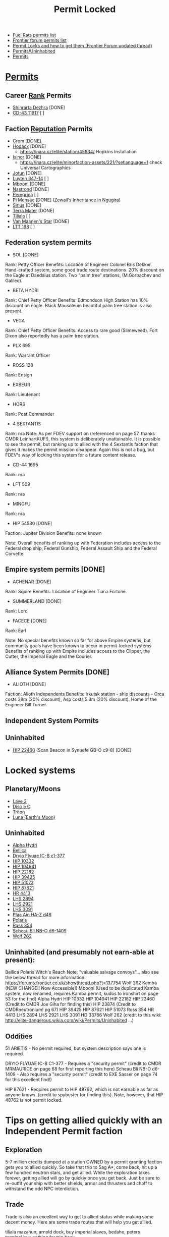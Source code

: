 :PROPERTIES:
:ID:       b2b2d9ee-9c33-4a0b-b3ce-82cfa362577e
:END:
#+title: Permit Locked
- [[https://confluence.fuelrats.com/display/public/FRKB/Permit-systems][Fuel Rats permits list]]
- [[https://forums.frontier.co.uk/threads/updated-permit-list.122593/][Frontier forum permits list]]
- [[https://forums.frontier.co.uk/threads/permit-locks-and-how-to-get-them.604384/][Permit Locks and how to get them (Frontier Forum updated thread)]]
- [[https://elite-dangerous.fandom.com/wiki/Permits/Uninhabited][Permits/Uninhabited]]
- [[https://elite-dangerous.fandom.com/wiki/Permits][Permits]]

* [[id:55d5b2cc-aa04-47b1-b144-ffa4e8f43b5d][Permits]]
** Career [[id:21a2607d-50f3-4fc0-ab07-502dc847c168][Rank]] Permits
 - [[id:c6b67ab9-66c5-4636-a978-2ca3a9ab012c][Shinrarta Dezhra]]   [DONE]
 - [[id:4f15243b-1b75-47be-8504-e79947d89fd6][CD-43 11917]]        [    ]
** Faction [[id:88ce09ab-8d64-40bd-a1d8-2d18da381f7c][Reputation]] Permits
 - [[id:3418cf80-0ced-491f-a1f6-c31a08c0a80b][Crom]]               [DONE]
 - [[id:72ccd36e-5d65-43e9-873b-80558735d911][Hodack]]             [DONE]
   - https://inara.cz/elite/station/45934/ Hopkins Installation
 - [[id:c904fbfa-0462-46ca-ba62-47c827a7331f][Isinor]]             [DONE]
   - https://inara.cz/elite/minorfaction-assets/221/?setlanguage=1 check Universal Cartographics
 - [[id:addd8c74-2425-4d26-a1d5-9cb11ce6b0ba][Jotun]]              [DONE]
 - [[id:0bd08f19-0e96-4cdf-9819-8237f11bbb5d][Luyten 347-14]]      [    ]
 - [[id:a5427e6e-e2f5-4c09-b595-97bbc14894ee][Mbooni]]             [DONE]
 - [[id:f99cc815-f736-48e1-863d-7e50b14b7273][Nastrond]]           [DONE]
 - [[id:3ea0a57b-8e74-4642-bb38-5152ddba646d][Peregrina]]          [    ]
 - [[id:05001997-689c-4688-94cd-f1184176e74b][Pi Mensae]]          [DONE] ([[https://inara.cz/elite/station/267537/][Zewail's Inheritance in Ngugira]])
 - [[id:83f24d98-a30b-4917-8352-a2d0b4f8ee65][Sirius]]             [DONE]
 - [[id:d6a6dbed-c45d-4c9f-b41a-799e69dd1bbe][Terra Mater]]        [DONE]
 - [[id:35ef7825-95ca-418d-9cc2-9e7934b351c9][Tiliala]]            [    ]
 - [[id:806633ff-ba33-44a0-af5e-63b52e3efaff][Van Maanen's Star]]  [DONE]
 - [[id:843517ac-e27b-46a3-84ff-700f94a0ba67][LTT 198]]            [    ]
** Federation system permits
 - SOL [DONE]
Rank: Petty Officer
Benefits: Location of Engineer Colonel Bris Dekker. Hand-crafted system, some good trade route destinations. 20% discount on the Eagle at Daedalus station. Two "palm tree" stations, (M.Gorbachev and Galileo).

 - BETA HYDRI
Rank: Chief Petty Officer
Benefits: Edmondson High Station has 10% discount on eagle. Black Mausoleum beautiful palm tree station is also present.

 - VEGA
Rank: Chief Petty Officer
Benefits: Access to rare good (Slimeweed). Fort Dixon also reportedly has a palm tree station.

 - PLX 695
Rank: Warrant Officer

 - ROSS 128
Rank: Ensign

 - EXBEUR
Rank: Lieutenant

 - HORS
Rank: Post Commander

 - 4 SEXTANTIS
Rank: n/a
Note: As per FDEV support on (referenced on page 57, thanks CMDR
LeinhartKUF!), this system is deliberately unattainable. It is
possible to see the permit, but ranking up to allied with the 4
Sextantis faction that gives it makes the permit mission
disappear. Again this is not a bug, but FDEV's way of locking this
system for a future content release.

 - CD-44 1695
Rank: n/a

 - LFT 509
Rank: n/a

 - MINGFU
Rank: n/a

 - HIP 54530 [DONE]
Faction: Jupiter Division
Benefits: none known

Note: Overall benefits of ranking up with Federation includes access
to the Federal drop ship, Federal Gunship, Federal Assault Ship and
the Federal Corvette.

** Empire system permits [DONE]
 - ACHENAR    [DONE]
Rank: Squire
Benefits: Location of Engineer Tiana Fortune.

 - SUMMERLAND [DONE]
Rank: Lord

 - FACECE     [DONE]
Rank: Earl

Note: No special benefits known so far for above Empire systems, but
community goals have been known to occur in permit-locked
systems. Benefits of ranking up with Empire includes access to the
Clipper, the Cutter, the Imperial Eagle and the Courier.
** Alliance System Permits [DONE]
 - ALIOTH [DONE]
Faction: Alioth Independents
Benefits: Irkutsk station - ship discounts - Orca costs 38m (20%
discount), Asp costs 5.3m (20% discount). Home of the Engineer Bill
Turner.

** Independent System Permits
** Uninhabited
- [[id:55088d83-4221-44fa-a9d5-6ebb0866c722][HIP 22460]] (Scan Beacon in Synuefe GB-O c9-8)  [DONE]
* Locked systems
** Planetary/Moons
- [[id:78464c79-8231-4dd3-9413-b53f902a560a][Lave 2]]
- [[id:03ab879c-040d-4d3c-961d-c5d256e6b270][Diso 5 C]]
- [[id:f1f170ce-ee66-4fa2-92ab-5a07f0fd93c5][Triton]]
- [[id:05327959-8b2a-4b6a-951d-9b10dfe9ddfc][Luna (Earth's Moon)]]
** Uninhabited
  - [[id:0949776d-7611-4736-8520-ab8919804e2b][Alpha Hydri]]
  - [[id:f2d135ff-4663-4a0f-b546-5b5a52f611de][Bellica]]
  - [[id:420aa3ba-95b1-4953-9f59-3e5ed630d0ee][Dryio Flyuae IC-B c1-377]]
  - [[id:0248cd9f-f21f-45df-8ede-0a751659af71][HIP 10332]]
  - [[id:ab0bac2a-a7bc-4aad-9582-fde681a2ab3b][HIP 104941]]
  - [[id:df2c64db-558d-4510-a576-9174f3eb7e55][HIP 22182]]
  - [[id:f3546609-82e9-4787-99fc-3046be66f273][HIP 39425]]
  - [[id:f1b66d64-5693-4874-809e-f110a2ac4b13][HIP 51073]]
  - [[id:64e3ad83-30b5-41fc-bde5-8eb63c38ab83][HIP 87621]]
  - [[id:8482a81b-bc45-4f54-9d89-fbc761892bca][HR 4413]]
  - [[id:a976ec6d-e83a-46c9-8e9d-e762230509fc][LHS 2894]]
  - [[id:18f96d03-5d51-4701-87d4-fa2915d0b2c9][LHS 2921]]
  - [[id:9d76d041-64c5-4edb-9fe4-5f91ad70fbcf][LHS 3091]]
  - [[id:8cb34246-bcaf-4669-8964-d43f54401c38][Plaa Ain HA-Z d46]]
  - [[id:2993de41-e459-49b9-a62c-c22f9ddf8d9b][Polaris]]
  - [[id:76663291-c0ec-4dbd-8255-97cf1334b1f9][Ross 354]]
  - [[id:f83f3cfc-8367-405b-b2fb-6b6b5571899c][Scheau Bli NB-O d6-1409]]
  - [[id:5ee8ebfe-79fe-413b-96fc-45636d3823ba][Wolf 262]]

** Uninhabited (and presumably not earn-able at present):

Bellica
Polaris
Witch's Reach
Note: "valuable salvage convoys"... also see the below thread for more information:
https://forums.frontier.co.uk/showthread.php?t=137754
Wolf 262
Kamba (NEW CHANGE!! Now Accessible!)
Mbooni (Used to be duplicated Kamba system, now renamed, requires Kamba permit, kudos to ironshirt on page 53 for the find)
Alpha Hydri
HIP 10332
HIP 104941
HIP 22182
HIP 22460 (Credit to CMDR Joe Giha for finding this)
HIP 23874 (Credit to CMDRneutronium! pg 67)
HIP 39425
HIP 87621
HIP 51073
Ross 354
HR 4413
LHS 2894
LHS 2921
LHS 3091
HD 33766
Wolf 262 (credit to this wiki: http://elite-dangerous.wikia.com/wiki/Permits/Uninhabited ...)

** Oddities

51 ARIETIS - No permit required, but system description says one is required.

DRYIO FLYUAE IC-B C1-377 - Requires a "security permit" (credit to CMDR MRMAURICE on page 68 for first reporting this here)
Scheau Bli NB-O d6-1409 - Also requires a "security permit" (credit to EXE Sasser on page 74 for this excellent find!)

HIP 87621 - Requires permit to HIP 48762, which is not earnable as far
as anyone knows. (credit to spybuster for finding this). Note,
however, that HIP 48762 is not permit locked.

* Tips on getting allied quickly with an Independent Permit faction
** Exploration
5-7 million credits dumped at a station OWNED by a permit granting
faction gets you to allied quickly. So take that trip to Sag A*, come
back, hit up a few hundred neutron stars, and get allied. While the
exploration takes forever, getting allied will go by quickly once you
get back. Just be sure to re-outfit your ship with better shields,
armor and thrusters and chaff to withstand the odd NPC interdiction.
** Trade
Trade is also an excellent way to get to allied status while making
some decent money. Here are some trade routes that will help you get
allied.

tiliala
mazahun, arnold dock, buy imperial slaves,
bedaho, peters terminal,buy nothing for trip back.

van maanens star
wolf 562, hopkins port, buy performance enhancers,
tau ceti, graham terminal, buy palladium for trip back.

crom
cpd-28 332, hopkins station, buy progenitor cells,
69 g. carinae, lounge port, buy mineral oil for trip back.

ltt 198
gliese 868, maclean terminal, buy palladium,
kigandan, vinogradov port, buy mineral extractors for trip back.

nastrond
jadlillke, markham orbital, buy consumer technology,
wonorne nu, nowak hub, buy mineral oil for trip back.

isinor
hip 65636, cavalieri enterprise, buy palladium,
anotchadiae, malerba orbital, buy clothing for trip back.

** Bounty Hunting
You can also bounty hunt your way to allied status for the following
factions, at the following locations.

Dukes of Jotun - Blanquichu

PI MENSAE Brotherhood - Haz Res at Walgan 4
